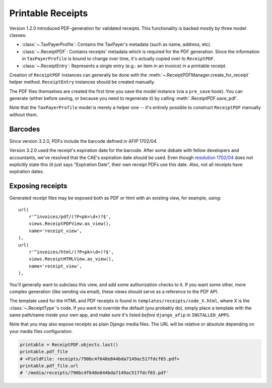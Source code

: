 Printable Receipts
------------------

Version 1.2.0 introduced PDF-generation for validated receipts.  This
functionality is backed mostly by three model classes:

* :class:`~.TaxPayerProfile`: Contains the TaxPayer's metadata (such as
  name, address, etc).
* :class:`~.ReceiptPDF`: Contains receipts' metadata which is required for the
  PDF generation. Since the information in ``TaxPayerProfile`` is bound to
  change over time, it's actually copied over to ``ReceiptPDF``.
* :class:`~.ReceiptEntry`: Represents a single entry (e.g.: an item in an
  invoice) in a printable receipt.

Creation of ``ReceiptPDF`` instances can generally be done with the
:meth:`~.ReceiptPDFManager.create_for_receipt` helper method.
``ReceiptEntry`` instances should be created manually.

The PDF files themselves are created the first time you save the model instance
(via a ``pre_save`` hook). You can generate (either before saving, or because
you need to regenerate it) by calling :meth:`.ReceiptPDF.save_pdf`.

Note that the ``TaxPayerProfile`` model is merely a helper one -- it's entirely
possible to construct ``ReceiptPDF`` manually without them.

Barcodes
~~~~~~~~

Since version 3.2.0, PDFs include the barcode defined in AFIP 1702/04.

Version 3.2.0 used the receipt's expiration date for the barcode. After some
debate with fellow developers and accountants, we've resolved that the CAE's
expiration date should be used. Even though `resolution 1702/04`_ does not
explicitly state this (it just says "Expiration Date", their own receipt PDFs
use this date.
Also, not all receipts have expiration dates.

.. _resolution 1702/04: http://www.afip.gov.ar/afip/resol170204.html

Exposing receipts
~~~~~~~~~~~~~~~~~

Generated receipt files may be exposed both as PDF or html with an existing
view, for example, using::

    url(
        r'^invoices/pdf/(?P<pk>\d+)?$',
        views.ReceiptPDFView.as_view(),
        name='receipt_view',
    ),
    url(
        r'^invoices/html/(?P<pk>\d+)?$',
        views.ReceiptHTMLView.as_view(),
        name='receipt_view',
    ),

You'll generally want to subclass this view, and add some authorization checks
to it. If you want some other, more complex generation (like sending via
email), these views should serve as a reference to the PDF API.

The template used for the HTML and PDF receipts is found in
``templates/receipts/code_X.html``, where X is the :class:`~.ReceiptType`'s
code. If you want to override the default (you probably do), simply place a
template with the same path/name inside your own app, and make sure it's listed
*before* ``django_afip`` in ``INSTALLED_APPS``.

Note that you may also expose receipts as plain Django media files. The URL
will be relative or absolute depending on your media files configuration.

.. code-block:: python

    printable = ReceiptPDF.objects.last()
    printable.pdf_file
    # <FieldFile: receipts/790bc4f648e844bda7149ac517fdcf65.pdf>
    printable.pdf_file.url
    # '/media/receipts/790bc4f648e844bda7149ac517fdcf65.pdf'
